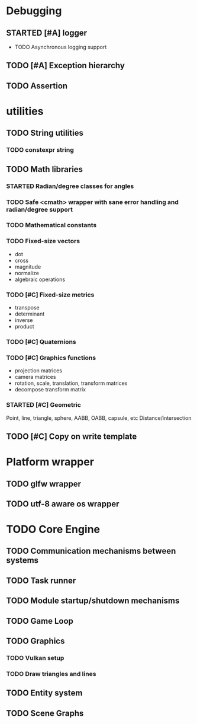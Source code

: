 #+TODO: TODO STARTED | DONE CANCELED
#+PRIORITIES: A C B

* Debugging
** STARTED [#A] logger
- TODO Asynchronous logging support
** TODO [#A] Exception hierarchy
** TODO Assertion

* utilities
** TODO String utilities
*** TODO constexpr string
** TODO Math libraries
*** STARTED Radian/degree classes for angles
*** TODO Safe <cmath> wrapper with sane error handling and radian/degree support
*** TODO Mathematical constants
*** TODO Fixed-size vectors
- dot
- cross
- magnitude
- normalize
- algebraic operations
*** TODO [#C] Fixed-size metrics
- transpose
- determinant
- inverse
- product
*** TODO [#C] Quaternions
*** TODO [#C] Graphics functions
- projection matrices
- camera matrices
- rotation, scale, translation, transform matrices
- decompose transform matrix
*** STARTED [#C] Geometric
Point, line, triangle, sphere, AABB, OABB, capsule, etc
Distance/intersection
** TODO [#C] Copy on write template

* Platform wrapper
** TODO glfw wrapper
** TODO utf-8 aware os wrapper


* TODO Core Engine
** TODO Communication mechanisms between systems
** TODO Task runner
** TODO Module startup/shutdown mechanisms
** TODO Game Loop
** TODO Graphics
*** TODO Vulkan setup
*** TODO Draw triangles and lines
** TODO Entity system
** TODO Scene Graphs
